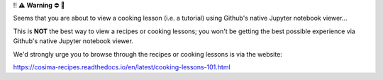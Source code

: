‼️ ⚠️ **Warning** ⛔️ 🚨

Seems that you are about to view a cooking lesson (i.e. a tutorial) using Github's native Jupyter notebook viewer...

This is **NOT** the best way to view a recipes or cooking lessons; you won't be getting the best possible experience via Github's native Jupyter notebook viewer.

We'd strongly urge you to browse through the recipes or cooking lessons is via the website:

https://cosima-recipes.readthedocs.io/en/latest/cooking-lessons-101.html
